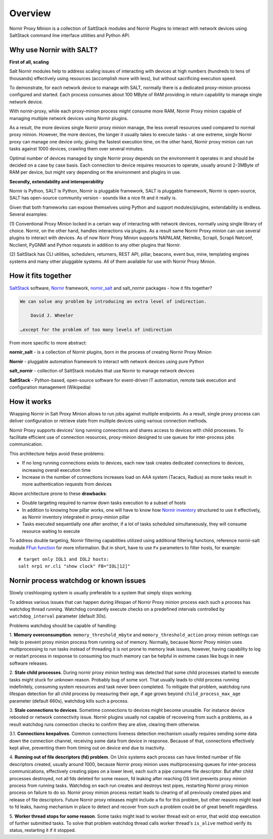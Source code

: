 Overview
########

Nornir Proxy Minion is a collection of SaltStack modules and Nornir Plugins to 
interact with network devices using SaltStack command line interface utilities 
and Python API.

Why use Nornir with SALT?
=========================

**First of all, scaling**

Salt Nornir modules help to address scaling issues of interacting with devices at high numbers 
(hundreds to tens of thousands) effectively using resources (accomplish more with less), but 
without sacrificing execution speed.

To demonstrate, for each network device to manage with SALT, normally there is a 
dedicated proxy-minion process configured and started. Each process consumes about 
100 MByte of RAM providing in return capability to manage single network device.

.. image:: ./_images/overview_usual_proxy-minion_architecture.png

With nornir-proxy, while each proxy-minion process might consume more RAM, Nornir Proxy minion 
capable of managing multiple network devices using Nornir plugins.

.. image:: ./_images/overview_nornir_proxy-minion_architecture.png

As a result, the more devices single Nornir proxy minion manage, the less overall resources 
used compared to normal proxy minion. However, the more devices, the longer it usually takes 
to execute tasks - at one extreme, single Nornir proxy can manage one device only, giving the 
fastest execution time, on the other hand, Nornir proxy minion can  run tasks against 1000 
devices, crawling them over several minutes. 

Optimal number of devices managed by single Nornir proxy depends on the environment it operates in
and should be decided on a case by case basis. Each connection to device requires resources to operate, 
usually around 2-3MByte of RAM per device, but might vary depending on the environment and plugins in use.

**Secondly, extendability and interoperability**

Nornir is Python, SALT is Python, Nornir is pluggable framework, SALT is pluggable 
framework, Nornir is open-source, SALT has open-source community version - sounds like a nice fit 
and it really is. 

Given that both frameworks can expose themselves using Python and support modules/plugins, 
extendability is endless. Several examples:

(1) Conventional Proxy Minion locked in a certain way of interacting with network 
devices, normally using single library of choice. Nornir, on the other hand, handles interactions 
via plugins. As a result same Nornir Proxy minion can use several plugins to interact with devices. 
As of now Norir Proxy Minion supports NAPALAM, Netmiko, Scrapli, Scrapli Netconf, Ncclient, PyGNMI
and Python requests in addition to any other plugins that Nornir.

(2) SaltStack has CLI utilities, schedulers, returners, REST API, pillar, beacons, event bus, mine, 
templating engines systems and many other pluggable systems. All of them available for use with 
Nornir Proxy Minion.

How it fits together
====================

`SaltStack <https://docs.saltproject.io/en/latest/>`_ software, 
`Nornir <https://nornir.readthedocs.io/en/latest/>`_ framework, 
`nornir_salt <https://nornir-salt.readthedocs.io/en/latest/>`_ and salt_nornir packages - how it fits together?

.. code-block::

    We can solve any problem by introducing an extra level of indirection.
    
        David J. Wheeler
        
    …except for the problem of too many levels of indirection
    
From more specific to more abstract:

**nornir_salt** - is a collection of Nornir plugins, born in the process of creating
Nornir Proxy Minion

**Nornir** - pluggable automation framework to interact with network devices using pure Python

**salt_nornir** - collection of SaltStack modules that use Nornir to manage network devices

**SaltStack** - Python-based, open-source software for event-driven IT automation, remote 
task execution and configuration management (Wikipedia)

.. image:: ./_images/how_it_fits.png

How it works
============

Wrapping Nornir in Salt Proxy Minion allows to run jobs against multiple endpoints. As a result, single
proxy process can deliver configuration or retrieve state from multiple devices using various 
connection methods.

.. image:: ./_images/Nornir_proxy_minion_architecture_v2.png

Nornir Proxy supports devices' long running connections and shares access to devices with child 
processes. To facilitate efficient use of connection resources, proxy-minion designed to use queues for 
inter-process jobs communication.

This architecture helps avoid these problems:

* If no long running connections exists to devices, each new task creates dedicated connections to devices, increasing overall execution time
* Increase in the number of connections increases load on AAA system (Tacacs, Radius) as more tasks result in more authentication requests from devices

.. image:: ./_images/nornir_proxy_inter_process_communication_v0.png

Above architecture prone to these **drawbacks**:

* Double targeting required to narrow down tasks execution to a subset of hosts
* In addition to knowing how pillar works, one will have to know how `Nornir inventory <https://nornir.readthedocs.io/en/3.0.0/tutorial/inventory.html>`_ structured to use 
  it effectively, as Nornir inventory integrated in proxy-minion pillar
* Tasks executed sequentially one after another, if a lot of tasks scheduled simultaneously, they will consume resource waiting to execute

To address double targeting, Nornir filtering capabilities utilized using additional filtering functions, reference nornir-salt module 
`FFun function <https://nornir-salt.readthedocs.io/en/latest/Functions.html#ffun>`_ for more information. But in short,
have to use ``Fx`` parameters to filter hosts, for example::

    # target only IOL1 and IOL2 hosts:
    salt nrp1 nr.cli "show clock" FB="IOL[12]"
    
Nornir process watchdog or known issues
=======================================

Slowly crashlooping system is usually preferable to a system that simply stops working.

To address various issues that can happen during lifespan of Nornir Proxy minion process
each such a process has watchdog thread running. Watchdog constantly execute checks 
on a predefined intervals controlled by ``watchdog_interval`` parameter (default 30s).

Problems watchdog should be capable of handling:

1. **Memory overconsumption**. ``memory_threshold_mbyte`` and ``memory_threshold_action`` 
proxy minion settings can help to prevent proxy minion process from running out of memory.
Normally, because Nornir Proxy minion uses multiprocessing to run tasks instead of 
threading it is not prone to memory leak issues, however, having 
capability to log or restart process in response to consuming too much memory can 
be helpful in extreme cases like bugs in new software releases.

2. **Stale child processes**. During nornir proxy minion testing was detected that some
child processes started to execute tasks might stuck for unknown reason. Probably 
bug of some sort. That usually leads to child process running indefinitely, consuming
system resources and task never been completed. To mitigate that problem, watchdog
runs lifespan detection for all child process by measuring their age, if age
grows beyond ``child_process_max_age`` parameter (default 660s), watchdog kills such 
a process.

3. **Stale connections to devices**. Sometime connections to devices might become unusable.
For instance device rebooted or network connectivity issue. Nornir plugins usually not 
capable of recovering from such a problems, as a result watchdog runs connection checks to 
confirm they are alive, clearing them otherwise.

3.1. **Connections keepalives**. Common connections liveness detection mechanism usually 
requires sending some data down the connection channel, receiving some data from device 
in response. Because of that, connections effectively kept alive, preventing them from 
timing out on device end due to inactivity.

4. **Running out of file descriptors (fd) problem**. On Unix systems each process can have
limited number of file descriptors created, usually around 1000, because Nornir proxy 
minion uses multiprocessing queues for inter-process communications, effectively creating 
pipes on a lower level, each such a pipe consume file descriptor. But after child 
processes destroyed, not all fds deleted for some reason, fd leaking after reaching OS limit
prevents proxy minion process from running tasks. Watchdog on each run creates and destroys 
test pipes, restarting Nornir proxy minion process on failure to do so. Nornir proxy minion
process restart leads to clearing of all previously created pipes and release of file descriptors. 
Future Nornir proxy releases might include a fix for this problem, but other reasons might 
lead to fd leaks, having mechanism in place to detect and recover from such a problem could 
be of great benefit regardless. 

5. **Worker thread stops for some reason**. Some tasks might lead to worker thread exit on error,
that wold stop execution of further submitted tasks. To solve that problem watchdog thread calls
worker thread's ``is_alive`` method verify its status, restarting it if it stopped.
